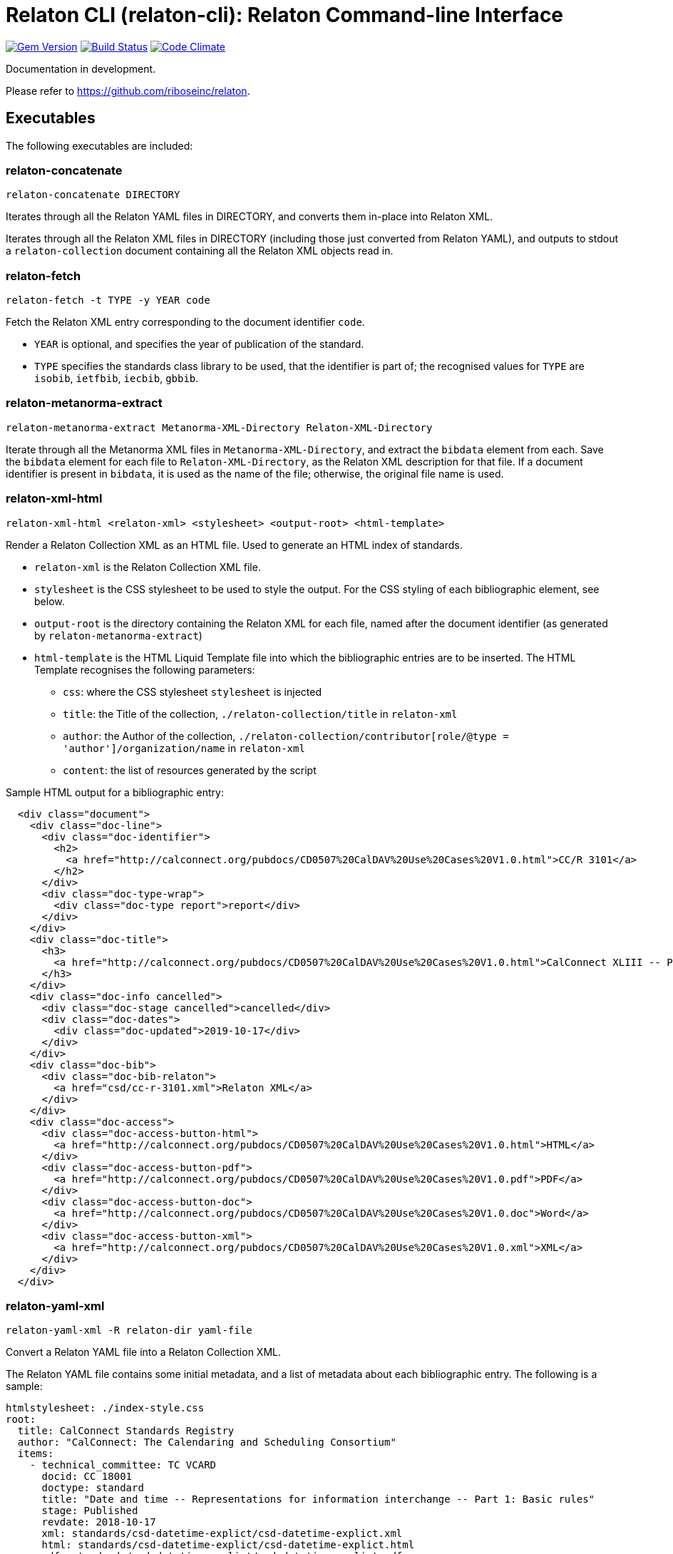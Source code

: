 = Relaton CLI (relaton-cli): Relaton Command-line Interface

image:https://img.shields.io/gem/v/relaton-cli.svg["Gem Version", link="https://rubygems.org/gems/relaton-cli"]
image:https://img.shields.io/travis/riboseinc/relaton-cli/master.svg["Build Status", link="https://travis-ci.org/riboseinc/relaton-cli"]
image:https://codeclimate.com/github/riboseinc/relaton-cli/badges/gpa.svg["Code Climate", link="https://codeclimate.com/github/riboseinc/relaton-cli"]

Documentation in development.

Please refer to https://github.com/riboseinc/relaton.

== Executables

The following executables are included:

=== relaton-concatenate

```
relaton-concatenate DIRECTORY
```

Iterates through all the Relaton YAML files in DIRECTORY, and converts them in-place into Relaton XML.

Iterates through all the Relaton XML files in DIRECTORY (including those just converted from Relaton YAML),
and outputs to stdout a `relaton-collection` document containing all the Relaton XML objects read in.

=== relaton-fetch

```
relaton-fetch -t TYPE -y YEAR code
```

Fetch the Relaton XML entry corresponding to the document identifier `code`. 

* `YEAR` is optional, and specifies the year of publication of the standard.
* `TYPE` specifies the standards class library to be used, that the identifier is part of; the recognised 
values for `TYPE` are `isobib`, `ietfbib`, `iecbib`, `gbbib`.

=== relaton-metanorma-extract

```
relaton-metanorma-extract Metanorma-XML-Directory Relaton-XML-Directory
```

Iterate through all the Metanorma XML files in `Metanorma-XML-Directory`, and extract the `bibdata`
element from each. Save the `bibdata` element for each file to `Relaton-XML-Directory`, as the Relaton XML
description for that file. If a document identifier is present in `bibdata`, it is used as the name of the
file; otherwise, the original file name is used.

=== relaton-xml-html

```
relaton-xml-html <relaton-xml> <stylesheet> <output-root> <html-template>
```

Render a Relaton Collection XML as an HTML file. Used to generate an HTML index of standards.

* `relaton-xml` is the Relaton Collection XML file.
* `stylesheet` is the CSS stylesheet to be used to style the output. For the CSS styling of each bibliographic element, see below.
* `output-root` is the directory containing the Relaton XML for each file, named after the document identifier (as generated by `relaton-metanorma-extract`)
* `html-template` is the HTML Liquid Template file into which the bibliographic entries are to be inserted.  The HTML Template recognises the following parameters:
** `css`: where the CSS stylesheet `stylesheet` is injected
** `title`: the Title of the collection, `./relaton-collection/title` in `relaton-xml`
** `author`: the Author of the collection, `./relaton-collection/contributor[role/@type = 'author']/organization/name` in `relaton-xml`
** `content`: the list of resources generated by the script

Sample HTML output for a bibliographic entry:

```xml
  <div class="document">
    <div class="doc-line">
      <div class="doc-identifier">
        <h2>
          <a href="http://calconnect.org/pubdocs/CD0507%20CalDAV%20Use%20Cases%20V1.0.html">CC/R 3101</a>
        </h2>
      </div>
      <div class="doc-type-wrap">
        <div class="doc-type report">report</div>
      </div>
    </div>
    <div class="doc-title">
      <h3>
        <a href="http://calconnect.org/pubdocs/CD0507%20CalDAV%20Use%20Cases%20V1.0.html">CalConnect XLIII -- Position on the European Union daylight-savings timezone change</a>
      </h3>
    </div>
    <div class="doc-info cancelled">
      <div class="doc-stage cancelled">cancelled</div>
      <div class="doc-dates">
        <div class="doc-updated">2019-10-17</div>
      </div>
    </div>
    <div class="doc-bib">
      <div class="doc-bib-relaton">
        <a href="csd/cc-r-3101.xml">Relaton XML</a>
      </div>
    </div>
    <div class="doc-access">
      <div class="doc-access-button-html">
        <a href="http://calconnect.org/pubdocs/CD0507%20CalDAV%20Use%20Cases%20V1.0.html">HTML</a>
      </div>
      <div class="doc-access-button-pdf">
        <a href="http://calconnect.org/pubdocs/CD0507%20CalDAV%20Use%20Cases%20V1.0.pdf">PDF</a>
      </div>
      <div class="doc-access-button-doc">
        <a href="http://calconnect.org/pubdocs/CD0507%20CalDAV%20Use%20Cases%20V1.0.doc">Word</a>
      </div>
      <div class="doc-access-button-xml">
        <a href="http://calconnect.org/pubdocs/CD0507%20CalDAV%20Use%20Cases%20V1.0.xml">XML</a>
      </div>
    </div>
  </div>
```

=== relaton-yaml-xml

```
relaton-yaml-xml -R relaton-dir yaml-file
```

Convert a Relaton YAML file into a Relaton Collection XML.

The Relaton YAML file contains some initial metadata, and a list of metadata about each bibliographic entry. The following is a sample:

```yaml
htmlstylesheet: ./index-style.css
root:
  title: CalConnect Standards Registry
  author: "CalConnect: The Calendaring and Scheduling Consortium"
  items:
    - technical_committee: TC VCARD
      docid: CC 18001
      doctype: standard
      title: "Date and time -- Representations for information interchange -- Part 1: Basic rules"
      stage: Published
      revdate: 2018-10-17
      xml: standards/csd-datetime-explict/csd-datetime-explict.xml
      html: standards/csd-datetime-explict/csd-datetime-explict.html
      pdf: standards/csd-datetime-explict/csd-datetime-explict.pdf
      doc: standards/csd-datetime-explict/csd-datetime-explict.doc
      relaton: standards/csd-datetime-explict/cc-18001.xml
    - technical_committee: TC PUBLISH
      docid: CC/DIR 10001
      doctype: governance
      title: "Standardization and publication"
      stage: proposal
      revdate: 2018-10-17
      uri: standards/csd-standardization/csd-standardization.xml
      agency: CalConnect
      language: en
      script: Latn
      edition: 1
```

